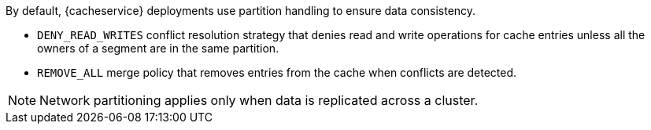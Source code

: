 By default, {cacheservice} deployments use partition handling to ensure data
consistency.

* `DENY_READ_WRITES` conflict resolution strategy that denies read and write operations for cache entries unless all the owners of a segment are in the same partition.
* `REMOVE_ALL` merge policy that removes entries from the cache when conflicts are detected.

[NOTE]
====
Network partitioning applies only when data is replicated across a cluster.
====
